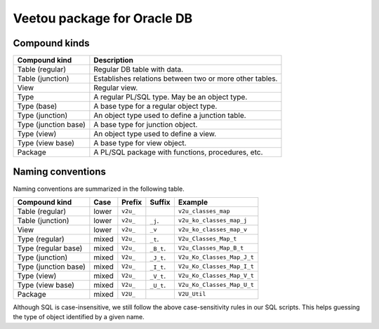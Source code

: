 Veetou package for Oracle DB
````````````````````````````

Compound kinds
^^^^^^^^^^^^^^

+-----------------------+-----------------------------------------------------------------+
| Compound kind         | Description                                                     |
+=======================+=================================================================+
| Table (regular)       | Regular DB table with data.                                     |
+-----------------------+-----------------------------------------------------------------+
| Table (junction)      | Establishes relations between two or more other tables.         |
+-----------------------+-----------------------------------------------------------------+
| View                  | Regular view.                                                   |
+-----------------------+-----------------------------------------------------------------+
| Type                  | A regular PL/SQL type. May be an object type.                   |
+-----------------------+-----------------------------------------------------------------+
| Type (base)           | A base type for a regular object type.                          |
+-----------------------+-----------------------------------------------------------------+
| Type (junction)       | An object type used to define a junction table.                 |
+-----------------------+-----------------------------------------------------------------+
| Type (junction base)  | A base type for junction object.                                |
+-----------------------+-----------------------------------------------------------------+
| Type (view)           | An object type used to define a view.                           |
+-----------------------+-----------------------------------------------------------------+
| Type (view base)      | A base type for view object.                                    |
+-----------------------+-----------------------------------------------------------------+
| Package               | A PL/SQL package with functions, procedures, etc.               |
+-----------------------+-----------------------------------------------------------------+

Naming conventions
^^^^^^^^^^^^^^^^^^

Naming conventions are summarized in the following table.

+-----------------------+--------+-----------+-------------+------------------------------+
| Compound kind         | Case   |  Prefix   | Suffix      |         Example              |
+=======================+========+===========+=============+==============================+
| Table (regular)       | lower  | ``v2u_``  |             | ``v2u_classes_map``          |
+-----------------------+--------+-----------+-------------+------------------------------+
| Table (junction)      | lower  | ``v2u_``  | ``_j``.     | ``v2u_ko_classes_map_j``     |
+-----------------------+--------+-----------+-------------+------------------------------+
| View                  | lower  | ``v2u_``  | ``_v``      | ``v2u_ko_classes_map_v``     |
+-----------------------+--------+-----------+-------------+------------------------------+
| Type (regular)        | mixed  | ``V2u_``  | ``_t``.     | ``V2u_Classes_Map_t``        |
+-----------------------+--------+-----------+-------------+------------------------------+
| Type (regular base)   | mixed  | ``V2u_``  | ``_B_t``.   | ``V2u_Classes_Map_B_t``      |
+-----------------------+--------+-----------+-------------+------------------------------+
| Type (junction)       | mixed  | ``V2u_``  | ``_J_t``.   | ``V2u_Ko_Classes_Map_J_t``   |
+-----------------------+--------+-----------+-------------+------------------------------+
| Type (junction base)  | mixed  | ``V2u_``  | ``_I_t``.   | ``V2u_Ko_Classes_Map_I_t``   |
+-----------------------+--------+-----------+-------------+------------------------------+
| Type (view)           | mixed  | ``V2u_``  | ``_V_t``.   | ``V2u_Ko_Classes_Map_V_t``   |
+-----------------------+--------+-----------+-------------+------------------------------+
| Type (view base)      | mixed  | ``V2u_``  | ``_U_t``.   | ``V2u_Ko_Classes_Map_U_t``   |
+-----------------------+--------+-----------+-------------+------------------------------+
| Package               | mixed  | ``V2U_``  |             | ``V2U_Util``                 |
+-----------------------+--------+-----------+-------------+------------------------------+

Although SQL is case-insensitive, we still follow the above case-sensitivity
rules in our SQL scripts. This helps guessing the type of object identified
by a given name.

.. <!--- vim: set spell expandtab tabstop=2 shiftwidth=2 syntax=rst: -->
